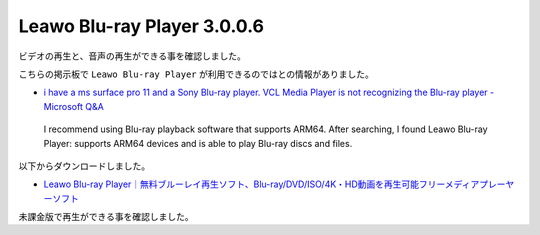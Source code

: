 Leawo Blu-ray Player 3.0.0.6
=================================================

ビデオの再生と、音声の再生ができる事を確認しました。

こちらの掲示板で ``Leawo Blu-ray Player`` が利用できるのではとの情報がありました。

- `i have a ms surface pro 11 and a Sony Blu-ray player. VCL Media Player is not recognizing the Blu-ray player - Microsoft Q&A <https://learn.microsoft.com/en-us/answers/questions/2328736/i-have-a-ms-surface-pro-11-and-a-sony-blu-ray-play>`_

.. pull-quote::

    I recommend using Blu-ray playback software that supports ARM64. After searching, I found Leawo Blu-ray Player: supports ARM64 devices and is able to play Blu-ray discs and files.

以下からダウンロードしました。

- `Leawo Blu-ray Player｜無料ブルーレイ再生ソフト、Blu-ray/DVD/ISO/4K・HD動画を再生可能フリーメディアプレーヤーソフト <https://www.leawo.org/jp/blu-ray-player/>`_

未課金版で再生ができる事を確認しました。
